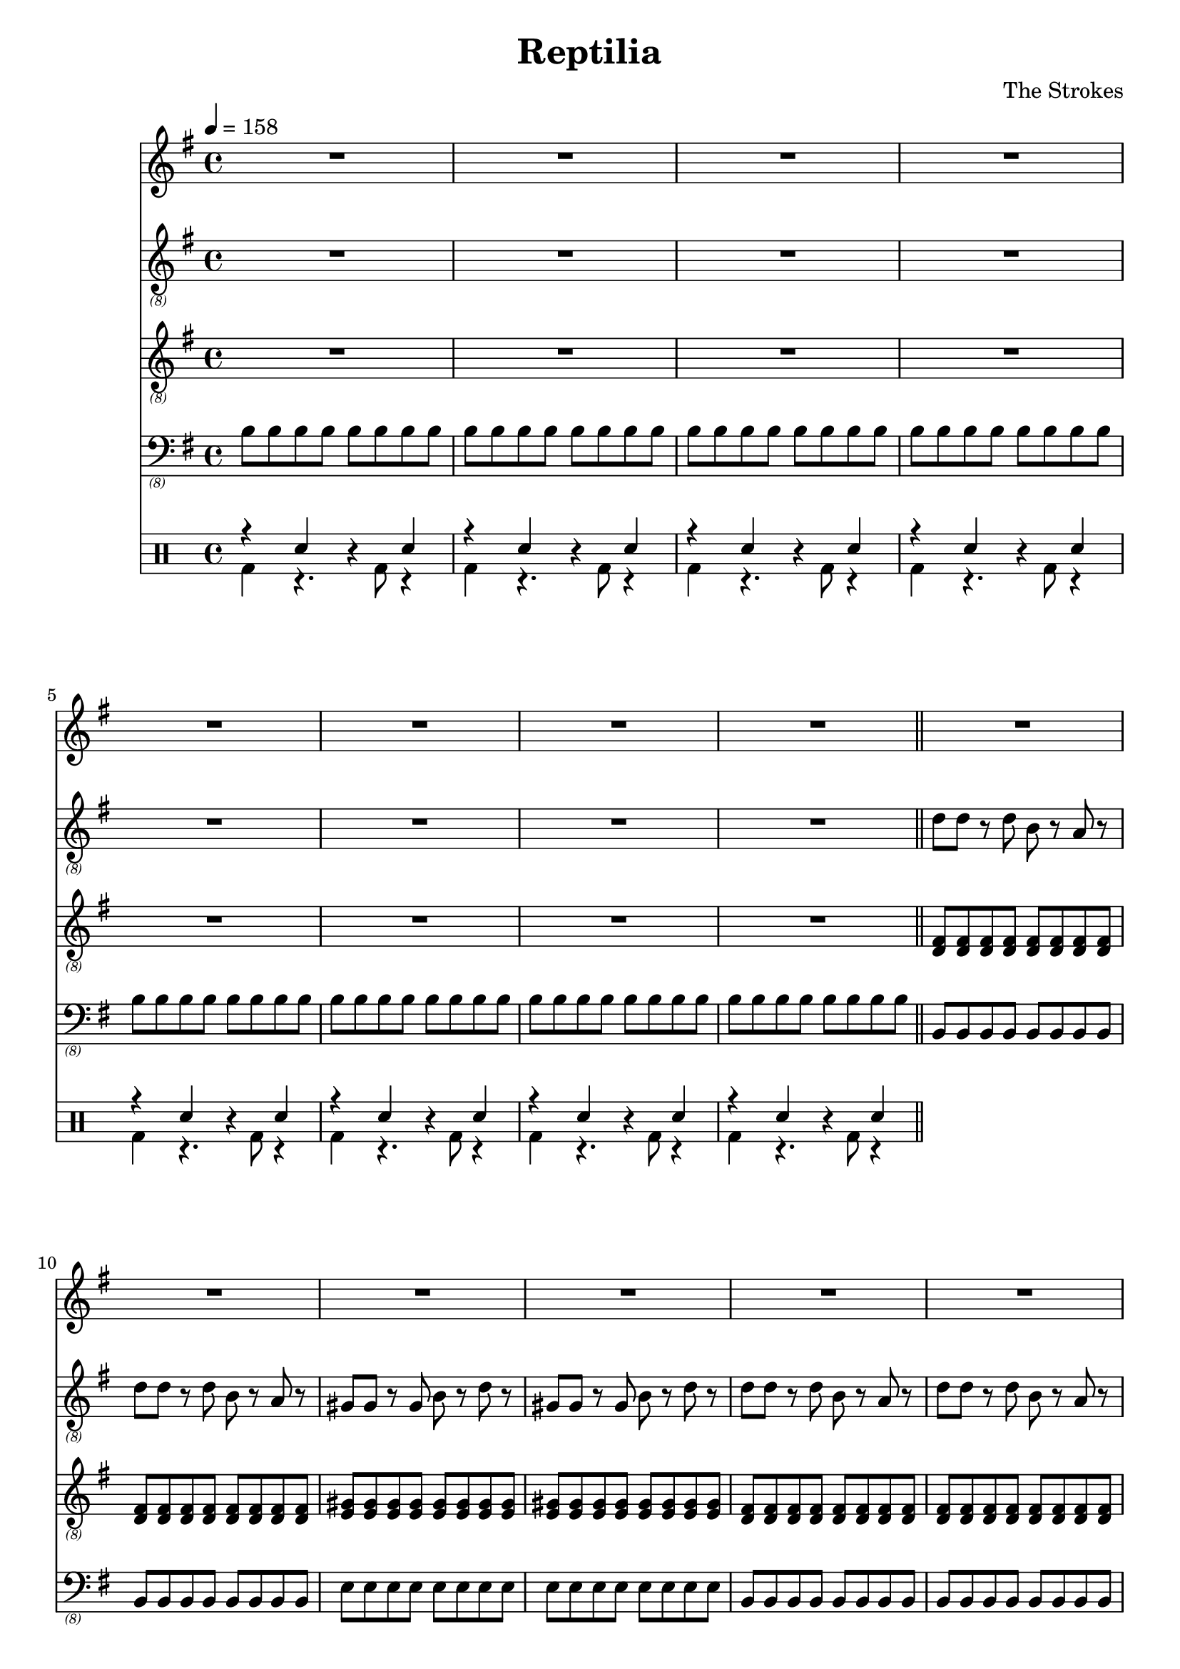 \language "english"
\header {
  title = "Reptilia"
  composer = "The Strokes"
}

bassNotes = \relative c {
  \time 4/4
  \clef "bass_(8)"
  \key e \minor
  \tempo 4 = 158

  \repeat unfold 8 {\repeat unfold 8 {b8}}
  \bar "||"
  \repeat unfold 4 {\repeat unfold 2 {\repeat unfold 8 {b,8}} \repeat unfold 2 {\repeat unfold 8 {e8}}}
  R1*8
  \repeat unfold 2 {\repeat unfold 2 {\repeat unfold 8 {b,8}} \repeat unfold 2 {\repeat unfold 8 {e8}}}
  \repeat unfold 4 {\repeat unfold 2 {\repeat unfold 8 {b,8}} \repeat unfold 2 {\repeat unfold 8 {e8}}}
  R1*4

}

vocalNotes = \relative c' {\time 4/4
  \clef "treble"
  \key e \minor
  \tempo 4 = 158

  R1*24

  r2 b4 c 
}

leadGuitarNotes = \relative c' {
  \time 4/4
  \clef "treble_(8)"
  \key e \minor
  \tempo 4 = 158

  R1*8
  \repeat unfold 4 {\repeat unfold 2 {d8 d r d b r a r} \repeat unfold 2 {gs8 gs r gs b r d r}}
  \bar "||"
}

rhythmGuitarNotes = \relative c {
  \time 4/4
  \clef "treble_(8)"
  \key e \minor
  \tempo 4 = 158

  R1*8
  \repeat unfold 4 {\repeat unfold 16 {<d fs>8} \repeat unfold 16 {<e gs>8}}
  \bar "||"
}

drh = \drummode {
  \repeat unfold 8 {r4 sn r sn}
}

drl = \drummode {
  \repeat unfold 8 {bd4 r4. bd8 r4}
}

\score {
  <<
  \new Staff \with {midiInstrument = #"clarinet"} {\vocalNotes}
  \new Staff \with {midiInstrument = #"electric guitar (jazz)"} {\leadGuitarNotes}
  \new Staff \with {midiInstrument = #"electric guitar (jazz)"} {\rhythmGuitarNotes}
  \new Staff \with {midiInstrument = #"electric bass (finger)"} {\bassNotes}
  \new DrumStaff <<
      \new DrumVoice { \stemUp \drh }
      \new DrumVoice { \stemDown \drl }
    >>
  >>

  \layout {}
  \midi {}
}